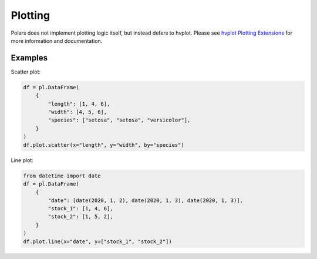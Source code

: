 ========
Plotting
========

Polars does not implement plotting logic itself, but instead defers to
hvplot. Please see `hvplot Plotting Extensions <https://hvplot.holoviz.org/user_guide/Plotting_Extensions.html>`_
for more information and documentation.

Examples
--------
Scatter plot:

.. code-block:: python

    df = pl.DataFrame(
        {
            "length": [1, 4, 6],
            "width": [4, 5, 6],
            "species": ["setosa", "setosa", "versicolor"],
        }
    )
    df.plot.scatter(x="length", y="width", by="species")

Line plot:

.. code-block:: python

    from datetime import date
    df = pl.DataFrame(
        {
            "date": [date(2020, 1, 2), date(2020, 1, 3), date(2020, 1, 3)],
            "stock_1": [1, 4, 6],
            "stock_2": [1, 5, 2],
        }
    )
    df.plot.line(x="date", y=["stock_1", "stock_2"])
